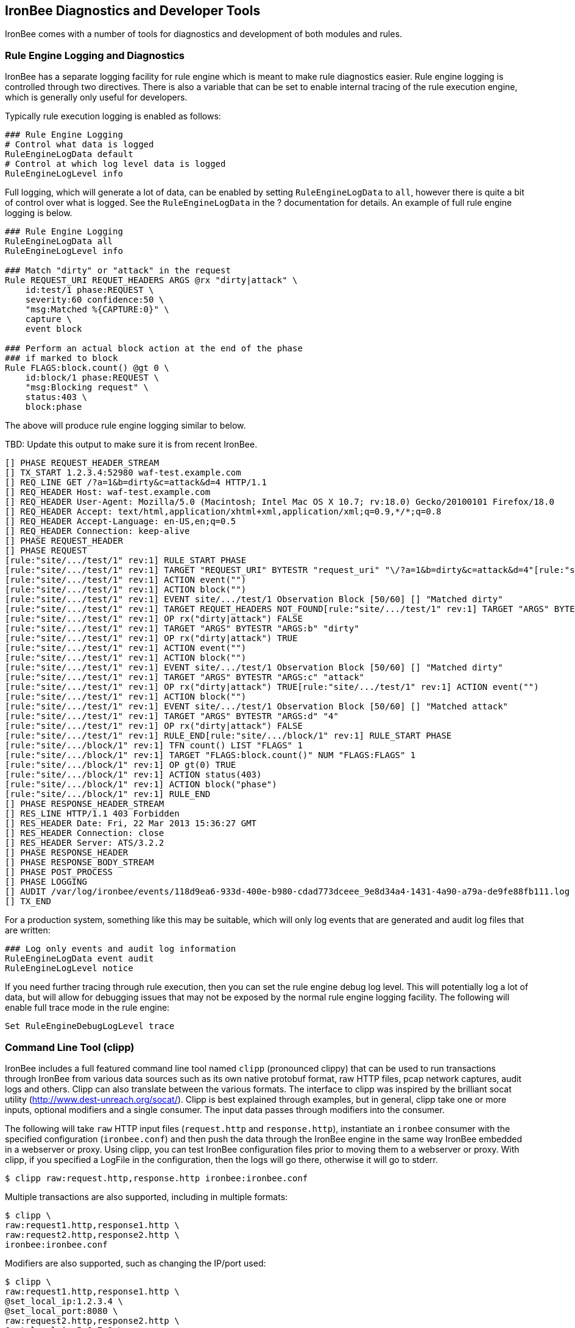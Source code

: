 == IronBee Diagnostics and Developer Tools

IronBee comes with a number of tools for diagnostics and development of both modules and rules.

=== Rule Engine Logging and Diagnostics

IronBee has a separate logging facility for rule engine which is meant to make rule diagnostics easier. Rule engine logging is controlled through two directives. There is also a variable that can be set to enable internal tracing of the rule execution engine, which is generally only useful for developers.

Typically rule execution logging is enabled as follows:

----
### Rule Engine Logging
# Control what data is logged
RuleEngineLogData default
# Control at which log level data is logged
RuleEngineLogLevel info
----

Full logging, which will generate a lot of data, can be enabled by setting `RuleEngineLogData` to `all`, however there is quite a bit of control over what is logged. See the `RuleEngineLogData` in the ? documentation for details. An example of full rule engine logging is below.

----
### Rule Engine Logging
RuleEngineLogData all
RuleEngineLogLevel info

### Match "dirty" or "attack" in the request
Rule REQUEST_URI REQUET_HEADERS ARGS @rx "dirty|attack" \
    id:test/1 phase:REQUEST \
    severity:60 confidence:50 \
    "msg:Matched %{CAPTURE:0}" \
    capture \
    event block

### Perform an actual block action at the end of the phase
### if marked to block
Rule FLAGS:block.count() @gt 0 \
    id:block/1 phase:REQUEST \
    "msg:Blocking request" \
    status:403 \
    block:phase
----

The above will produce rule engine logging similar to below.

TBD: Update this output to make sure it is from recent IronBee.

----
[] PHASE REQUEST_HEADER_STREAM 
[] TX_START 1.2.3.4:52980 waf-test.example.com
[] REQ_LINE GET /?a=1&b=dirty&c=attack&d=4 HTTP/1.1
[] REQ_HEADER Host: waf-test.example.com
[] REQ_HEADER User-Agent: Mozilla/5.0 (Macintosh; Intel Mac OS X 10.7; rv:18.0) Gecko/20100101 Firefox/18.0
[] REQ_HEADER Accept: text/html,application/xhtml+xml,application/xml;q=0.9,*/*;q=0.8
[] REQ_HEADER Accept-Language: en-US,en;q=0.5
[] REQ_HEADER Connection: keep-alive
[] PHASE REQUEST_HEADER      
[] PHASE REQUEST
[rule:"site/.../test/1" rev:1] RULE_START PHASE
[rule:"site/.../test/1" rev:1] TARGET "REQUEST_URI" BYTESTR "request_uri" "\/?a=1&b=dirty&c=attack&d=4"[rule:"site/.../test/1" rev:1] OP rx("dirty|attack") TRUE
[rule:"site/.../test/1" rev:1] ACTION event("") 
[rule:"site/.../test/1" rev:1] ACTION block("") 
[rule:"site/.../test/1" rev:1] EVENT site/.../test/1 Observation Block [50/60] [] "Matched dirty" 
[rule:"site/.../test/1" rev:1] TARGET REQUET_HEADERS NOT_FOUND[rule:"site/.../test/1" rev:1] TARGET "ARGS" BYTESTR "ARGS:a" "1"
[rule:"site/.../test/1" rev:1] OP rx("dirty|attack") FALSE
[rule:"site/.../test/1" rev:1] TARGET "ARGS" BYTESTR "ARGS:b" "dirty"
[rule:"site/.../test/1" rev:1] OP rx("dirty|attack") TRUE
[rule:"site/.../test/1" rev:1] ACTION event("") 
[rule:"site/.../test/1" rev:1] ACTION block("") 
[rule:"site/.../test/1" rev:1] EVENT site/.../test/1 Observation Block [50/60] [] "Matched dirty" 
[rule:"site/.../test/1" rev:1] TARGET "ARGS" BYTESTR "ARGS:c" "attack" 
[rule:"site/.../test/1" rev:1] OP rx("dirty|attack") TRUE[rule:"site/.../test/1" rev:1] ACTION event("") 
[rule:"site/.../test/1" rev:1] ACTION block("") 
[rule:"site/.../test/1" rev:1] EVENT site/.../test/1 Observation Block [50/60] [] "Matched attack"
[rule:"site/.../test/1" rev:1] TARGET "ARGS" BYTESTR "ARGS:d" "4"
[rule:"site/.../test/1" rev:1] OP rx("dirty|attack") FALSE
[rule:"site/.../test/1" rev:1] RULE_END[rule:"site/.../block/1" rev:1] RULE_START PHASE
[rule:"site/.../block/1" rev:1] TFN count() LIST "FLAGS" 1 
[rule:"site/.../block/1" rev:1] TARGET "FLAGS:block.count()" NUM "FLAGS:FLAGS" 1
[rule:"site/.../block/1" rev:1] OP gt(0) TRUE
[rule:"site/.../block/1" rev:1] ACTION status(403) 
[rule:"site/.../block/1" rev:1] ACTION block("phase") 
[rule:"site/.../block/1" rev:1] RULE_END
[] PHASE RESPONSE_HEADER_STREAM
[] RES_LINE HTTP/1.1 403 Forbidden
[] RES_HEADER Date: Fri, 22 Mar 2013 15:36:27 GMT
[] RES_HEADER Connection: close
[] RES_HEADER Server: ATS/3.2.2
[] PHASE RESPONSE_HEADER     
[] PHASE RESPONSE_BODY_STREAM
[] PHASE POST_PROCESS
[] PHASE LOGGING
[] AUDIT /var/log/ironbee/events/118d9ea6-933d-400e-b980-cdad773dceee_9e8d34a4-1431-4a90-a79a-de9fe88fb111.log
[] TX_END
----

For a production system, something like this may be suitable, which will only log events that are generated and audit log files that are written:

----
### Log only events and audit log information
RuleEngineLogData event audit
RuleEngineLogLevel notice
----

If you need further tracing through rule execution, then you can set the rule engine debug log level. This will potentially log a lot of data, but will allow for debugging issues that may not be exposed by the normal rule engine logging facility. The following will enable full trace mode in the rule engine:

----
Set RuleEngineDebugLogLevel trace
----

=== Command Line Tool (clipp)

IronBee includes a full featured command line tool named `clipp` (pronounced clippy) that can be used to run transactions through IronBee from various data sources such as its own native protobuf format, raw HTTP files, pcap network captures, audit logs and others. Clipp can also translate between the various formats. The interface to clipp was inspired by the brilliant socat utility (http://www.dest-unreach.org/socat/). Clipp is best explained through examples, but in general, clipp take one or more inputs, optional modifiers and a single consumer. The input data passes through modifiers into the consumer.

The following will take `raw` HTTP input files (`request.http` and `response.http`), instantiate an `ironbee` consumer with the specified configuration (`ironbee.conf`) and then push the data through the IronBee engine in the same way IronBee embedded in a webserver or proxy. Using clipp, you can test IronBee configuration files prior to moving them to a webserver or proxy. With clipp, if you specified a LogFile in the configuration, then the logs will go there, otherwise it will go to stderr.

----
$ clipp raw:request.http,response.http ironbee:ironbee.conf
----

Multiple transactions are also supported, including in multiple formats:

----
$ clipp \
raw:request1.http,response1.http \
raw:request2.http,response2.http \
ironbee:ironbee.conf
----

Modifiers are also supported, such as changing the IP/port used:

----
$ clipp \
raw:request1.http,response1.http \
@set_local_ip:1.2.3.4 \
@set_local_port:8080 \
raw:request2.http,response2.http \
@set_local_ip:5.6.7.8 \
@set_local_port:80 \
ironbee:ironbee.conf
----

With many parameters, the command line can get tedious, so clipp also supports a configuration file format:

----
### clipp.conf

# Transaction 1
raw:request1.http,response1.http
  @set_local_ip:1.2.3.4
  @set_local_port:8080

# Transaction 2
raw:request2.http,response2.http
  @set_local_ip:5.6.7.8
  @set_local_port:80

# IronBee Consumer
ironbee:ironbee.conf
----

----
$ clipp -c clipp.conf
----

Clipp's native protobuf format can encapsulate all input, including modifiers, into a single compact format. This format is produced by using the writepb consumer:

----
$ clipp \
raw:request1.http,response1.http \
raw:request2.http,response2.http \
writepb:input.pb
----

Full documentation on clipp is in Markdown format in the source tree: https://github.com/ironbee/ironbee/blob/master/clipp/clipp.md

=== Developer Modules

IronBee includes some developer modules that contain some diagnostic features. One that can aide in diagnosing inspection issues is the `TxDump` directive. This directive allows for dumping some internal IronBee state to a log file. To use `TxDump`, you need to load the `txdump` module.

----
LoadModule txdump
----

Once this is done, you can use the `TxDump` directive to log data to a file.

----
TxDump TxFinished file:///tmp/ironbee_diag.log All
----

And you will get something like the following.

TBD: Update this output to make sure it is from recent IronBee.

----
[TX 6bcb584c-7f84-461a-93b4-d576e7fd72a7 @ tx_finished_event]
  Started = 2013-04-25T17:34:00.2508-0700
  Hostname = waf-test.example.com
  Effective IP = 5.6.7.8
  Path = /
  Context
    Name = any:location:/
    Site name = any
    Site ID = 0CA1665C-F27F-4763-A3E0-A31A00477497
    Location path = /
  Connection
    Created = 2013-04-25T17:34:00.2508-0700
    Remote = 5.6.7.8:80
    Local = 1.2.3.4:1234
    Context
      Name = main:site:any
      Site name = any
      Site ID = 0CA1665C-F27F-4763-A3E0-A31A00477497
  Request line:
    Raw = "GET /path/test?foo=bar HTTP/1.1"
    Method = "GET"
    URI = "/path/test?foo=bar"
    Protocol = "HTTP/1.1"
  Request Header
    Host = "waf-test.example.com"
    User-Agent = "Mozilla/5.0 (Macintosh; Intel Mac OS X 10.7; rv:18.0) Gecko/..."
    Accept = "text/html,application/xhtml+xml,application/xml;q=0.9,*/*;q=0.8"
    Accept-Language = "en-US,en;q=0.5"
    Connection = "keep-alive"
  Response line:
    Raw = "HTTP/1.1 301 Moved Permanently"
    Protocol = "HTTP/1.1"
    Status = "301"
    Message = "Moved Permanently"
  Response Header
    Location = "http://www.example.com/"
    Content-Type = "text/html; charset=UTF-8"
    Date = "Wed, 26 Oct 2012 02:36:41 GMT"
    Expires = "Fri, 25 Nov 2012 02:36:41 GMT"
    Cache-Control = "public, max-age=2592000"
    Server = "Apache"
    Content-Length = "219"
    X-XSS-Protection = "1; mode=block"
    X-Frame-Options = "SAMEORIGIN"
  Flags = 0380beb8
    00000001 "Error" = Off
    00000002 "HTTP/0.9" = Off
    00000004 "Pipelined" = Off
    00000008 "Request Started" = On
    00000020 "Seen Request Header" = On
    00000040 "No Request Body" = Off
    00000080 "Seen Request Body" = On
    00000100 "Seen Request Trailer" = Off
    00000200 "Request Finished" = On
    00000400 "Response Started" = On
    00001000 "Seen Response Header" = On
    00002000 "Seen Response Body" = On
    00004000 "Seen Response Trailer" = Off
    00008000 "Response Finished" = On
    00010000 "Suspicious" = Off
    00020000 "Block: Advisory" = Off
    00040000 "Block: Phase" = Off
    00080000 "Block: Immediate" = Off
    00100000 "Allow: Phase" = Off
    00200000 "Allow: Request" = Off
    00400000 "Allow: All" = Off
    00800000 "Post-Process" = On
    02000000 "Inspect Request Header" = On
    04000000 "Inspect Request Body" = Off
    08000000 "Inspect Response Header" = Off
    10000000 "Inspect Response Body" = Off
  ARGS:
    ARGS = [1]
    ARGS:foo = "bar"
  Data:
    response_line = "HTTP/1.1 301 Moved Permanently"
    request_uri = "/path/test?foo=bar"
    request_protocol = "HTTP/1.1"
    request_uri_params = [1]
      request_uri_params:foo = "bar"
    FIELD_NAME = ""
    request_content_type = ""
    request_uri_path = "/path/test"
    remote_addr = "5.6.7.8"
    request_host = ""
    request_filename = ""
    response_headers = [9]
      response_headers:Location = "http://www.example.com/"
      response_headers:Content-Type = "text/html; charset=UTF-8"
      response_headers:Date = "Wed, 26 Oct 2012 02:36:41 GMT"
      response_headers:Expires = "Fri, 25 Nov 2012 02:36:41 GMT"
      response_headers:Cache-Control = "public, max-age=2592000"
      response_headers:Server = "Apache"
      response_headers:Content-Length = "219"
      response_headers:X-XSS-Protection = "1; mode=block"
      response_headers:X-Frame-Options = "SAMEORIGIN"
    request_uri_password = ""
    request_uri_scheme = ""
    request_uri_query = "foo=bar"
    remote_port = 80
    request_line = "GET /path/test?foo=bar HTTP/1.1"
    server_addr = "1.2.3.4"
    response_status = "301"
    response_message = "Moved Permanently"
    CAPTURE = [0]
    FIELD_NAME_FULL = ""
    request_uri_username = ""
    request_body_params = [0]
    server_port = 1234
    response_cookies = [0]
    request_uri_port = ""
    response_protocol = "HTTP/1.1"
    conn_tx_count = 1
    request_uri_raw = "/path/test?foo=bar"
    CA = [0]
    auth_password = ""
    request_headers = [5]
      request_headers:Host = "waf-test.example.com"
      request_headers:User-Agent = "Mozilla/5.0 (Macintosh; Intel Mac OS X 10.7; rv:18.0) Gecko/20100101 Firefox/18.0"
      request_headers:Accept = "text/html,application/xhtml+xml,application/xml;q=0.9,*/*;q=0.8"
      request_headers:Accept-Language = "en-US,en;q=0.5"
      request_headers:Connection = "keep-alive"
    request_method = "GET"
    response_content_type = ""
    request_uri_fragment = ""
    request_uri_path_raw = "/path/test"
    ARGS = [1]
      ARGS:foo = "bar"
    FLAGS = [5]
      FLAGS:suspicious = 0
      FLAGS:inspectRequestHeader = 1
      FLAGS:inspectRequestBody = 0
      FLAGS:inspectResponseHeader = 0
      FLAGS:inspectResponseBody = 0
    auth_username = ""
    auth_type = ""
    request_uri_host = ""
    request_cookies = [0]
----

What data you log can be tailored. See the documentation for the `TxDump` directive for the full syntax.


